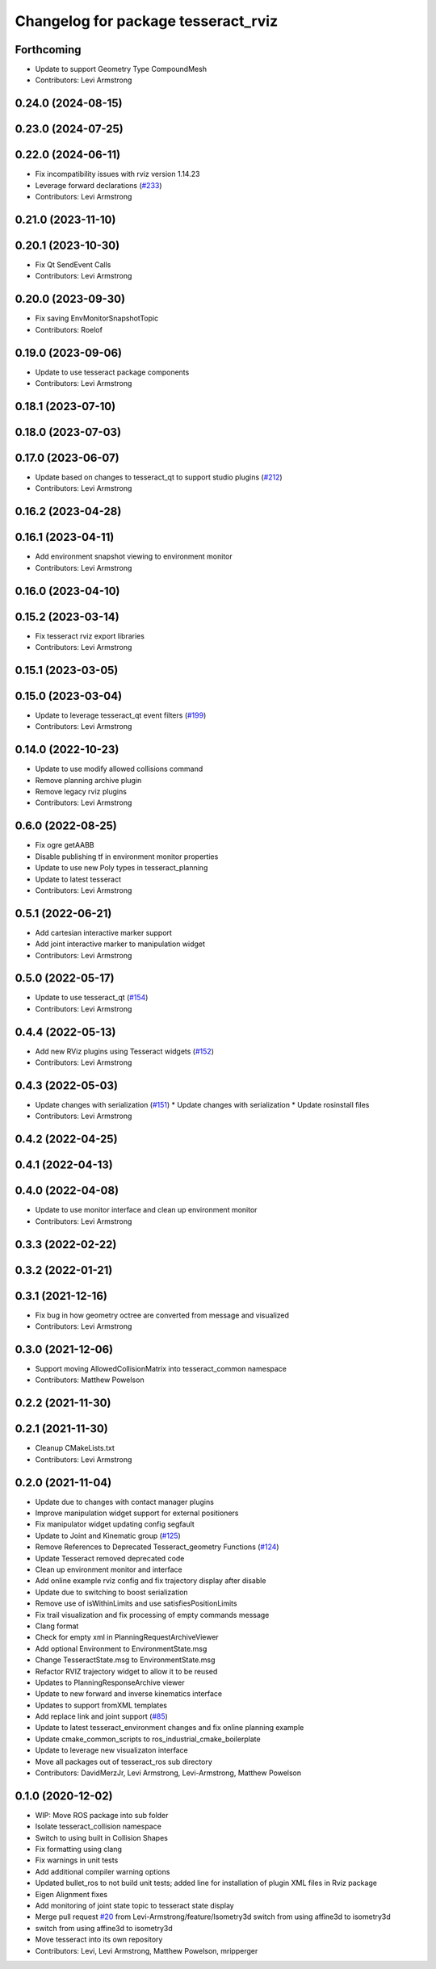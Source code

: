 ^^^^^^^^^^^^^^^^^^^^^^^^^^^^^^^^^^^^
Changelog for package tesseract_rviz
^^^^^^^^^^^^^^^^^^^^^^^^^^^^^^^^^^^^

Forthcoming
-----------
* Update to support Geometry Type CompoundMesh
* Contributors: Levi Armstrong

0.24.0 (2024-08-15)
-------------------

0.23.0 (2024-07-25)
-------------------

0.22.0 (2024-06-11)
-------------------
* Fix incompatibility issues with rviz version 1.14.23
* Leverage forward declarations (`#233 <https://github.com/tesseract-robotics/tesseract_ros/issues/233>`_)
* Contributors: Levi Armstrong

0.21.0 (2023-11-10)
-------------------

0.20.1 (2023-10-30)
-------------------
* Fix Qt SendEvent Calls
* Contributors: Levi Armstrong

0.20.0 (2023-09-30)
-------------------
* Fix saving EnvMonitorSnapshotTopic
* Contributors: Roelof

0.19.0 (2023-09-06)
-------------------
* Update to use tesseract package components
* Contributors: Levi Armstrong

0.18.1 (2023-07-10)
-------------------

0.18.0 (2023-07-03)
-------------------

0.17.0 (2023-06-07)
-------------------
* Update based on changes to tesseract_qt to support studio plugins (`#212 <https://github.com/tesseract-robotics/tesseract_ros/issues/212>`_)
* Contributors: Levi Armstrong

0.16.2 (2023-04-28)
-------------------

0.16.1 (2023-04-11)
-------------------
* Add environment snapshot viewing to environment monitor
* Contributors: Levi Armstrong

0.16.0 (2023-04-10)
-------------------

0.15.2 (2023-03-14)
-------------------
* Fix tesseract rviz export libraries
* Contributors: Levi Armstrong

0.15.1 (2023-03-05)
-------------------

0.15.0 (2023-03-04)
-------------------
* Update to leverage tesseract_qt event filters (`#199 <https://github.com/tesseract-robotics/tesseract_ros/issues/199>`_)
* Contributors: Levi Armstrong

0.14.0 (2022-10-23)
-------------------
* Update to use modify allowed collisions command
* Remove planning archive plugin
* Remove legacy rviz plugins
* Contributors: Levi Armstrong

0.6.0 (2022-08-25)
------------------
* Fix ogre getAABB
* Disable publishing tf in environment monitor properties
* Update to use new Poly types in tesseract_planning
* Update to latest tesseract
* Contributors: Levi Armstrong

0.5.1 (2022-06-21)
------------------
* Add cartesian interactive marker support
* Add joint interactive marker to manipulation widget
* Contributors: Levi Armstrong

0.5.0 (2022-05-17)
------------------
* Update to use tesseract_qt (`#154 <https://github.com/tesseract-robotics/tesseract_ros/issues/154>`_)
* Contributors: Levi Armstrong

0.4.4 (2022-05-13)
------------------
* Add new RViz plugins using Tesseract widgets (`#152 <https://github.com/tesseract-robotics/tesseract_ros/issues/152>`_)
* Contributors: Levi Armstrong

0.4.3 (2022-05-03)
------------------
* Update changes with serialization (`#151 <https://github.com/tesseract-robotics/tesseract_ros/issues/151>`_)
  * Update changes with serialization
  * Update rosinstall files
* Contributors: Levi Armstrong

0.4.2 (2022-04-25)
------------------

0.4.1 (2022-04-13)
------------------

0.4.0 (2022-04-08)
------------------
* Update to use monitor interface and clean up environment monitor
* Contributors: Levi Armstrong

0.3.3 (2022-02-22)
------------------

0.3.2 (2022-01-21)
------------------

0.3.1 (2021-12-16)
------------------
* Fix bug in how geometry octree are converted from message and visualized
* Contributors: Levi Armstrong

0.3.0 (2021-12-06)
------------------
* Support moving AllowedCollisionMatrix into tesseract_common namespace
* Contributors: Matthew Powelson

0.2.2 (2021-11-30)
------------------

0.2.1 (2021-11-30)
------------------
* Cleanup CMakeLists.txt
* Contributors: Levi Armstrong

0.2.0 (2021-11-04)
------------------
* Update due to changes with contact manager plugins
* Improve manipulation widget support for external positioners
* Fix manipulator widget updating config segfault
* Update to Joint and Kinematic group (`#125 <https://github.com/tesseract-robotics/tesseract_ros/issues/125>`_)
* Remove References to Deprecated Tesseract_geometry Functions (`#124 <https://github.com/tesseract-robotics/tesseract_ros/issues/124>`_)
* Update Tesseract removed deprecated code
* Clean up environment monitor and interface
* Add online example rviz config and fix trajectory display after disable
* Update due to switching to boost serialization
* Remove use of isWithinLimits and use satisfiesPositionLimits
* Fix trail visualization and fix processing of empty commands message
* Clang format
* Check for empty xml in PlanningRequestArchiveViewer
* Add optional Environment to EnvironmentState.msg
* Change TesseractState.msg to EnvironmentState.msg
* Refactor RVIZ trajectory widget to allow it to be reused
* Updates to PlanningResponseArchive viewer
* Update to new forward and inverse kinematics interface
* Updates to support fromXML templates
* Add replace link and joint support (`#85 <https://github.com/tesseract-robotics/tesseract_ros/issues/85>`_)
* Update to latest tesseract_environment changes and fix online planning example
* Update cmake_common_scripts to ros_industrial_cmake_boilerplate
* Update to leverage new visualizaton interface
* Move all packages out of tesseract_ros sub directory
* Contributors: DavidMerzJr, Levi Armstrong, Levi-Armstrong, Matthew Powelson

0.1.0 (2020-12-02)
------------------
* WIP: Move ROS package into sub folder
* Isolate tesseract_collision namespace
* Switch to using built in Collision Shapes
* Fix formatting using clang
* Fix warnings in unit tests
* Add additional compiler warning options
* Updated bullet_ros to not build unit tests; added line for installation of plugin XML files in Rviz package
* Eigen Alignment fixes
* Add monitoring of joint state topic to tesseract state display
* Merge pull request `#20 <https://github.com/tesseract-robotics/tesseract_ros/issues/20>`_ from Levi-Armstrong/feature/Isometry3d
  switch from using affine3d to isometry3d
* switch from using affine3d to isometry3d
* Move tesseract into its own repository
* Contributors: Levi, Levi Armstrong, Matthew Powelson, mripperger
